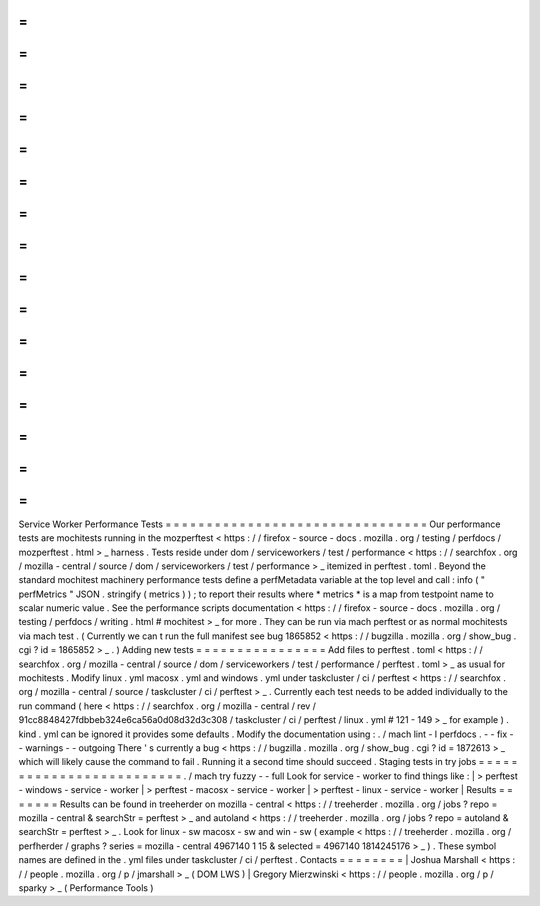 =
=
=
=
=
=
=
=
=
=
=
=
=
=
=
=
=
=
=
=
=
=
=
=
=
=
=
=
=
=
=
=
Service
Worker
Performance
Tests
=
=
=
=
=
=
=
=
=
=
=
=
=
=
=
=
=
=
=
=
=
=
=
=
=
=
=
=
=
=
=
=
Our
performance
tests
are
mochitests
running
in
the
mozperftest
<
https
:
/
/
firefox
-
source
-
docs
.
mozilla
.
org
/
testing
/
perfdocs
/
mozperftest
.
html
>
_
harness
.
Tests
reside
under
dom
/
serviceworkers
/
test
/
performance
<
https
:
/
/
searchfox
.
org
/
mozilla
-
central
/
source
/
dom
/
serviceworkers
/
test
/
performance
>
_
itemized
in
perftest
.
toml
.
Beyond
the
standard
mochitest
machinery
performance
tests
define
a
perfMetadata
variable
at
the
top
level
and
call
:
info
(
"
perfMetrics
"
JSON
.
stringify
(
metrics
)
)
;
to
report
their
results
where
*
metrics
*
is
a
map
from
testpoint
name
to
scalar
numeric
value
.
See
the
performance
scripts
documentation
<
https
:
/
/
firefox
-
source
-
docs
.
mozilla
.
org
/
testing
/
perfdocs
/
writing
.
html
#
mochitest
>
_
for
more
.
They
can
be
run
via
mach
perftest
or
as
normal
mochitests
via
mach
test
.
(
Currently
we
can
t
run
the
full
manifest
see
bug
1865852
<
https
:
/
/
bugzilla
.
mozilla
.
org
/
show_bug
.
cgi
?
id
=
1865852
>
_
.
)
Adding
new
tests
=
=
=
=
=
=
=
=
=
=
=
=
=
=
=
=
Add
files
to
perftest
.
toml
<
https
:
/
/
searchfox
.
org
/
mozilla
-
central
/
source
/
dom
/
serviceworkers
/
test
/
performance
/
perftest
.
toml
>
_
as
usual
for
mochitests
.
Modify
linux
.
yml
macosx
.
yml
and
windows
.
yml
under
taskcluster
/
ci
/
perftest
<
https
:
/
/
searchfox
.
org
/
mozilla
-
central
/
source
/
taskcluster
/
ci
/
perftest
>
_
.
Currently
each
test
needs
to
be
added
individually
to
the
run
command
(
here
<
https
:
/
/
searchfox
.
org
/
mozilla
-
central
/
rev
/
91cc8848427fdbbeb324e6ca56a0d08d32d3c308
/
taskcluster
/
ci
/
perftest
/
linux
.
yml
#
121
-
149
>
_
for
example
)
.
kind
.
yml
can
be
ignored
it
provides
some
defaults
.
Modify
the
documentation
using
:
.
/
mach
lint
-
l
perfdocs
.
-
-
fix
-
-
warnings
-
-
outgoing
There
'
s
currently
a
bug
<
https
:
/
/
bugzilla
.
mozilla
.
org
/
show_bug
.
cgi
?
id
=
1872613
>
_
which
will
likely
cause
the
command
to
fail
.
Running
it
a
second
time
should
succeed
.
Staging
tests
in
try
jobs
=
=
=
=
=
=
=
=
=
=
=
=
=
=
=
=
=
=
=
=
=
=
=
=
=
.
/
mach
try
fuzzy
-
-
full
Look
for
service
-
worker
to
find
things
like
:
|
>
perftest
-
windows
-
service
-
worker
|
>
perftest
-
macosx
-
service
-
worker
|
>
perftest
-
linux
-
service
-
worker
|
Results
=
=
=
=
=
=
=
Results
can
be
found
in
treeherder
on
mozilla
-
central
<
https
:
/
/
treeherder
.
mozilla
.
org
/
jobs
?
repo
=
mozilla
-
central
&
searchStr
=
perftest
>
_
and
autoland
<
https
:
/
/
treeherder
.
mozilla
.
org
/
jobs
?
repo
=
autoland
&
searchStr
=
perftest
>
_
.
Look
for
linux
-
sw
macosx
-
sw
and
win
-
sw
(
example
<
https
:
/
/
treeherder
.
mozilla
.
org
/
perfherder
/
graphs
?
series
=
mozilla
-
central
4967140
1
15
&
selected
=
4967140
1814245176
>
_
)
.
These
symbol
names
are
defined
in
the
.
yml
files
under
taskcluster
/
ci
/
perftest
.
Contacts
=
=
=
=
=
=
=
=
|
Joshua
Marshall
<
https
:
/
/
people
.
mozilla
.
org
/
p
/
jmarshall
>
_
(
DOM
LWS
)
|
Gregory
Mierzwinski
<
https
:
/
/
people
.
mozilla
.
org
/
p
/
sparky
>
_
(
Performance
Tools
)
